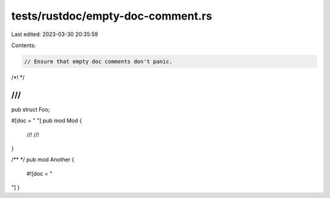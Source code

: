 tests/rustdoc/empty-doc-comment.rs
==================================

Last edited: 2023-03-30 20:35:59

Contents:

.. code-block:: rs

    // Ensure that empty doc comments don't panic.

/*!
*/

///
///
pub struct Foo;

#[doc = "
"]
pub mod Mod {
   //!
   //!
}

/**
*/
pub mod Another {
   #![doc = "
"]
}


